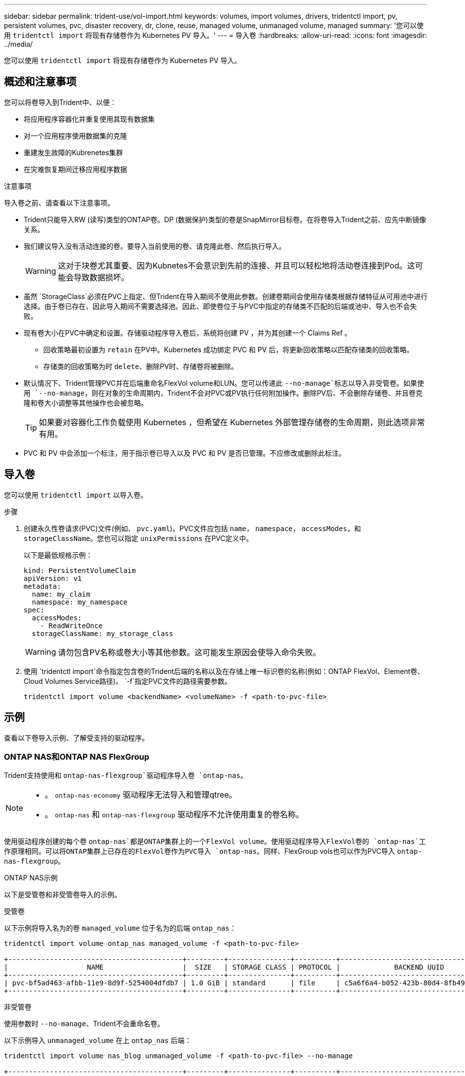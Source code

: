 ---
sidebar: sidebar 
permalink: trident-use/vol-import.html 
keywords: volumes, import volumes, drivers, tridentctl import, pv, persistent volumes, pvc, disaster recovery, dr, clone, reuse, managed volume, unmanaged volume, managed 
summary: '您可以使用 `tridentctl import` 将现有存储卷作为 Kubernetes PV 导入。' 
---
= 导入卷
:hardbreaks:
:allow-uri-read: 
:icons: font
:imagesdir: ../media/


[role="lead"]
您可以使用 `tridentctl import` 将现有存储卷作为 Kubernetes PV 导入。



== 概述和注意事项

您可以将卷导入到Trident中、以便：

* 将应用程序容器化并重复使用其现有数据集
* 对一个应用程序使用数据集的克隆
* 重建发生故障的Kubrenetes集群
* 在灾难恢复期间迁移应用程序数据


.注意事项
导入卷之前、请查看以下注意事项。

* Trident只能导入RW (读写)类型的ONTAP卷。DP (数据保护)类型的卷是SnapMirror目标卷。在将卷导入Trident之前、应先中断镜像关系。
* 我们建议导入没有活动连接的卷。要导入当前使用的卷、请克隆此卷、然后执行导入。
+

WARNING: 这对于块卷尤其重要、因为Kubnetes不会意识到先前的连接、并且可以轻松地将活动卷连接到Pod。这可能会导致数据损坏。

* 虽然 `StorageClass`必须在PVC上指定、但Trident在导入期间不使用此参数。创建卷期间会使用存储类根据存储特征从可用池中进行选择。由于卷已存在、因此导入期间不需要选择池。因此、即使卷位于与PVC中指定的存储类不匹配的后端或池中、导入也不会失败。
* 现有卷大小在PVC中确定和设置。存储驱动程序导入卷后，系统将创建 PV ，并为其创建一个 Claims Ref 。
+
** 回收策略最初设置为 `retain` 在PV中。Kubernetes 成功绑定 PVC 和 PV 后，将更新回收策略以匹配存储类的回收策略。
** 存储类的回收策略为时 `delete`、删除PV时、存储卷将被删除。


* 默认情况下、Trident管理PVC并在后端重命名FlexVol volume和LUN。您可以传递此 `--no-manage`标志以导入非受管卷。如果使用 `--no-manage`，则在对象的生命周期内，Trident不会对PVC或PV执行任何附加操作。删除PV后、不会删除存储卷、并且卷克隆和卷大小调整等其他操作也会被忽略。
+

TIP: 如果要对容器化工作负载使用 Kubernetes ，但希望在 Kubernetes 外部管理存储卷的生命周期，则此选项非常有用。

* PVC 和 PV 中会添加一个标注，用于指示卷已导入以及 PVC 和 PV 是否已管理。不应修改或删除此标注。




== 导入卷

您可以使用 `tridentctl import` 以导入卷。

.步骤
. 创建永久性卷请求(PVC)文件(例如、 `pvc.yaml`)。PVC文件应包括 `name`， `namespace`， `accessModes`，和 `storageClassName`。您也可以指定 `unixPermissions` 在PVC定义中。
+
以下是最低规格示例：

+
[source, yaml]
----
kind: PersistentVolumeClaim
apiVersion: v1
metadata:
  name: my_claim
  namespace: my_namespace
spec:
  accessModes:
    - ReadWriteOnce
  storageClassName: my_storage_class
----
+

WARNING: 请勿包含PV名称或卷大小等其他参数。这可能发生原因会使导入命令失败。

. 使用 `tridentctl import`命令指定包含卷的Trident后端的名称以及在存储上唯一标识卷的名称(例如：ONTAP FlexVol、Element卷、Cloud Volumes Service路径)。 `-f`指定PVC文件的路径需要参数。
+
[listing]
----
tridentctl import volume <backendName> <volumeName> -f <path-to-pvc-file>
----




== 示例

查看以下卷导入示例、了解受支持的驱动程序。



=== ONTAP NAS和ONTAP NAS FlexGroup

Trident支持使用和 `ontap-nas-flexgroup`驱动程序导入卷 `ontap-nas`。

[NOTE]
====
* 。 `ontap-nas-economy` 驱动程序无法导入和管理qtree。
* 。 `ontap-nas` 和 `ontap-nas-flexgroup` 驱动程序不允许使用重复的卷名称。


====
使用驱动程序创建的每个卷 `ontap-nas`都是ONTAP集群上的一个FlexVol volume。使用驱动程序导入FlexVol卷的 `ontap-nas`工作原理相同。可以将ONTAP集群上已存在的FlexVol卷作为PVC导入 `ontap-nas`。同样、FlexGroup vols也可以作为PVC导入 `ontap-nas-flexgroup`。

.ONTAP NAS示例
以下是受管卷和非受管卷导入的示例。

[role="tabbed-block"]
====
.受管卷
--
以下示例将导入名为的卷 `managed_volume` 位于名为的后端 `ontap_nas`：

[listing]
----
tridentctl import volume ontap_nas managed_volume -f <path-to-pvc-file>

+------------------------------------------+---------+---------------+----------+--------------------------------------+--------+---------+
|                   NAME                   |  SIZE   | STORAGE CLASS | PROTOCOL |             BACKEND UUID             | STATE  | MANAGED |
+------------------------------------------+---------+---------------+----------+--------------------------------------+--------+---------+
| pvc-bf5ad463-afbb-11e9-8d9f-5254004dfdb7 | 1.0 GiB | standard      | file     | c5a6f6a4-b052-423b-80d4-8fb491a14a22 | online | true    |
+------------------------------------------+---------+---------------+----------+--------------------------------------+--------+---------+
----
--
.非受管卷
--
使用参数时 `--no-manage`、Trident不会重命名卷。

以下示例导入 `unmanaged_volume` 在上 `ontap_nas` 后端：

[listing]
----
tridentctl import volume nas_blog unmanaged_volume -f <path-to-pvc-file> --no-manage

+------------------------------------------+---------+---------------+----------+--------------------------------------+--------+---------+
|                   NAME                   |  SIZE   | STORAGE CLASS | PROTOCOL |             BACKEND UUID             | STATE  | MANAGED |
+------------------------------------------+---------+---------------+----------+--------------------------------------+--------+---------+
| pvc-df07d542-afbc-11e9-8d9f-5254004dfdb7 | 1.0 GiB | standard      | file     | c5a6f6a4-b052-423b-80d4-8fb491a14a22 | online | false   |
+------------------------------------------+---------+---------------+----------+--------------------------------------+--------+---------+
----
--
====


=== ONTAP SAN

Trident支持使用卷导入 `ontap-san` （iSCSI、NVMe/TCP 和 FC）和 `ontap-san-economy` 司机。

Trident可以导入包含单个 LUN 的ONTAP SAN FlexVol卷。这与 `ontap-san` 驱动程序，它为每个 PVC 创建一个FlexVol volume，并在FlexVol volume内创建一个 LUN。Trident导入FlexVol volume并将其与 PVC 定义关联。Trident可以导入 `ontap-san-economy` 包含多个 LUN 的卷。

.ONTAP SAN示例
以下是受管卷和非受管卷导入的示例。

[role="tabbed-block"]
====
.受管卷
--
对于受管卷，Trident会将FlexVol volume重命名为格式，并将FlexVol volume中的LUN重命名 `pvc-<uuid>`为 `lun0`。

以下示例将导入 `ontap-san-managed`后端上的FlexVol volume `ontap_san_default`：

[listing]
----
tridentctl import volume ontapsan_san_default ontap-san-managed -f pvc-basic-import.yaml -n trident -d

+------------------------------------------+--------+---------------+----------+--------------------------------------+--------+---------+
|                   NAME                   |  SIZE  | STORAGE CLASS | PROTOCOL |             BACKEND UUID             | STATE  | MANAGED |
+------------------------------------------+--------+---------------+----------+--------------------------------------+--------+---------+
| pvc-d6ee4f54-4e40-4454-92fd-d00fc228d74a | 20 MiB | basic         | block    | cd394786-ddd5-4470-adc3-10c5ce4ca757 | online | true    |
+------------------------------------------+--------+---------------+----------+--------------------------------------+--------+---------+
----
--
.非受管卷
--
以下示例导入 `unmanaged_example_volume` 在上 `ontap_san` 后端：

[listing]
----
tridentctl import volume -n trident san_blog unmanaged_example_volume -f pvc-import.yaml --no-manage
+------------------------------------------+---------+---------------+----------+--------------------------------------+--------+---------+
|                   NAME                   |  SIZE   | STORAGE CLASS | PROTOCOL |             BACKEND UUID             | STATE  | MANAGED |
+------------------------------------------+---------+---------------+----------+--------------------------------------+--------+---------+
| pvc-1fc999c9-ce8c-459c-82e4-ed4380a4b228 | 1.0 GiB | san-blog      | block    | e3275890-7d80-4af6-90cc-c7a0759f555a | online | false   |
+------------------------------------------+---------+---------------+----------+--------------------------------------+--------+---------+
----
[WARNING]
====
如果您将LUN映射到与Kubornetes节点IQN共享IQN的igroux、如以下示例所示、您将收到错误： `LUN already mapped to initiator(s) in this group`。您需要删除启动程序或取消映射LUN才能导入卷。

image:./san-import-igroup.png["映射到iqn和集群iqn的LUN的图像。"]

====
--
====


=== Element

Trident支持使用驱动程序导入NetApp Element软件和NetApp HCI卷 `solidfire-san`。


NOTE: Element 驱动程序支持重复的卷名称。但是、如果存在重复的卷名称、Trident将返回错误。作为临时解决策、克隆卷、提供唯一的卷名称并导入克隆的卷。

.元素示例
以下示例将导入 `element-managed` 后端上的卷 `element_default`。

[listing]
----
tridentctl import volume element_default element-managed -f pvc-basic-import.yaml -n trident -d

+------------------------------------------+--------+---------------+----------+--------------------------------------+--------+---------+
|                   NAME                   |  SIZE  | STORAGE CLASS | PROTOCOL |             BACKEND UUID             | STATE  | MANAGED |
+------------------------------------------+--------+---------------+----------+--------------------------------------+--------+---------+
| pvc-970ce1ca-2096-4ecd-8545-ac7edc24a8fe | 10 GiB | basic-element | block    | d3ba047a-ea0b-43f9-9c42-e38e58301c49 | online | true    |
+------------------------------------------+--------+---------------+----------+--------------------------------------+--------+---------+
----


=== Google 云平台

Trident支持使用驱动程序导入卷 `gcp-cvs`。


NOTE: 要在Google云平台中导入NetApp Cloud Volumes Service支持的卷、请按卷路径确定该卷。卷路径是卷的导出路径的一部分、位于之后 `:/`。例如、如果导出路径为 `10.0.0.1:/adroit-jolly-swift`、卷路径为 `adroit-jolly-swift`。

.Google Cloud Platform示例
以下示例将导入 `gcp-cvs` 后端上的卷 `gcpcvs_YEppr` 卷路径 `adroit-jolly-swift`。

[listing]
----
tridentctl import volume gcpcvs_YEppr adroit-jolly-swift -f <path-to-pvc-file> -n trident

+------------------------------------------+--------+---------------+----------+--------------------------------------+--------+---------+
|                   NAME                   |  SIZE  | STORAGE CLASS | PROTOCOL |             BACKEND UUID             | STATE  | MANAGED |
+------------------------------------------+--------+---------------+----------+--------------------------------------+--------+---------+
| pvc-a46ccab7-44aa-4433-94b1-e47fc8c0fa55 | 93 GiB | gcp-storage   | file     | e1a6e65b-299e-4568-ad05-4f0a105c888f | online | true    |
+------------------------------------------+--------+---------------+----------+--------------------------------------+--------+---------+
----


=== Azure NetApp Files

Trident支持使用驱动程序导入卷 `azure-netapp-files`。


NOTE: 要导入Azure NetApp Files卷、请按卷路径确定该卷。卷路径是卷的导出路径的一部分、位于之后 `:/`。例如、如果挂载路径为 `10.0.0.2:/importvol1`、卷路径为 `importvol1`。

.Azure NetApp Files示例
以下示例将导入 `azure-netapp-files` 后端上的卷 `azurenetappfiles_40517` 卷路径 `importvol1`。

[listing]
----
tridentctl import volume azurenetappfiles_40517 importvol1 -f <path-to-pvc-file> -n trident

+------------------------------------------+---------+---------------+----------+--------------------------------------+--------+---------+
|                   NAME                   |  SIZE   | STORAGE CLASS | PROTOCOL |             BACKEND UUID             | STATE  | MANAGED |
+------------------------------------------+---------+---------------+----------+--------------------------------------+--------+---------+
| pvc-0ee95d60-fd5c-448d-b505-b72901b3a4ab | 100 GiB | anf-storage   | file     | 1c01274f-d94b-44a3-98a3-04c953c9a51e | online | true    |
+------------------------------------------+---------+---------------+----------+--------------------------------------+--------+---------+
----


=== Google Cloud NetApp卷

Trident支持使用驱动程序导入卷 `google-cloud-netapp-volumes`。

.Google Cloud NetApp卷示例
以下示例将使用卷在后端 `backend-tbc-gcnv1`导入 `google-cloud-netapp-volumes`卷 `testvoleasiaeast1`。

[listing]
----
tridentctl import volume backend-tbc-gcnv1 "testvoleasiaeast1" -f < path-to-pvc> -n trident

+------------------------------------------+---------+----------------------+----------+--------------------------------------+--------+---------+
|                   NAME                   |  SIZE   | STORAGE CLASS        | PROTOCOL |             BACKEND UUID             | STATE  | MANAGED |
+------------------------------------------+---------+----------------------+----------+--------------------------------------+--------+---------+
| pvc-a69cda19-218c-4ca9-a941-aea05dd13dc0 |  10 GiB | gcnv-nfs-sc-identity | file     | 8c18cdf1-0770-4bc0-bcc5-c6295fe6d837 | online | true    |
+------------------------------------------+---------+----------------------+----------+--------------------------------------+--------+---------+
----
以下示例将在两个卷位于同一区域时导入 `google-cloud-netapp-volumes`卷：

[listing]
----
tridentctl import volume backend-tbc-gcnv1 "projects/123456789100/locations/asia-east1-a/volumes/testvoleasiaeast1" -f <path-to-pvc> -n trident

+------------------------------------------+---------+----------------------+----------+--------------------------------------+--------+---------+
|                   NAME                   |  SIZE   | STORAGE CLASS        | PROTOCOL |             BACKEND UUID             | STATE  | MANAGED |
+------------------------------------------+---------+----------------------+----------+--------------------------------------+--------+---------+
| pvc-a69cda19-218c-4ca9-a941-aea05dd13dc0 |  10 GiB | gcnv-nfs-sc-identity | file     | 8c18cdf1-0770-4bc0-bcc5-c6295fe6d837 | online | true    |
+------------------------------------------+---------+----------------------+----------+--------------------------------------+--------+---------+
----